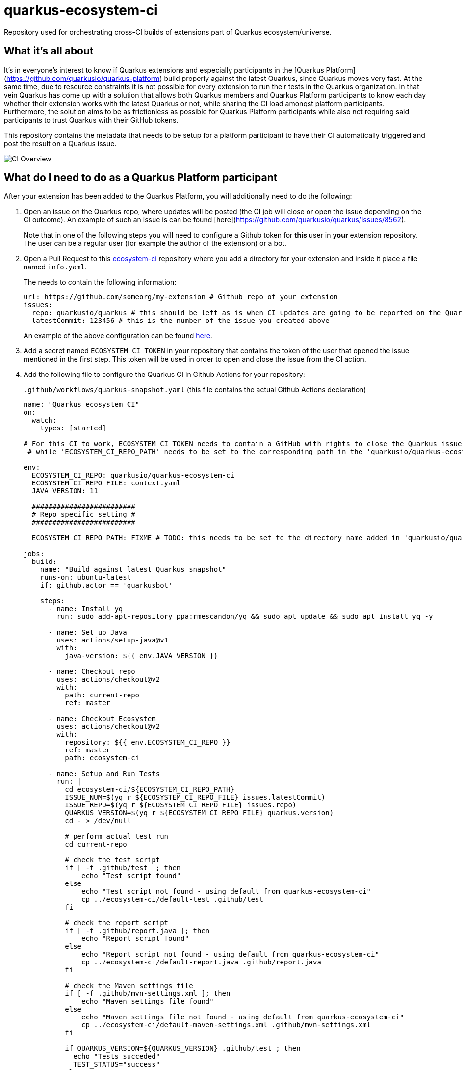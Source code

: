 = quarkus-ecosystem-ci
:plantuml: http://www.plantuml.com/plantuml/proxy?src=https://raw.githubusercontent.com/quarkusio/quarkus-ecosystem-ci/master/

Repository used for orchestrating cross-CI builds of extensions part of Quarkus ecosystem/universe.

== What it's all about

It's in everyone's interest to know if Quarkus extensions and especially participants in the [Quarkus Platform](https://github.com/quarkusio/quarkus-platform) build properly 
against the latest Quarkus, since Quarkus moves very fast.
At the same time, due to resource constraints it is not possible for every extension to run their tests in the Quarkus organization.
In that vein Quarkus has come up with a solution that allows both Quarkus members and Quarkus Platform participants to know each day whether their extension
works with the latest Quarkus or not, while sharing the CI load amongst platform participants.
Furthermore, the solution aims to be as frictionless as possible for Quarkus Platform participants while also not requiring said participants to trust 
Quarkus with their GitHub tokens. 

This repository contains the metadata that needs to be setup for a platform participant to have their CI automatically triggered and post the result on a Quarkus issue.

image::{plantuml}/ci-overview.puml[CI Overview]

== What do I need to do as a Quarkus Platform participant  

After your extension has been added to the Quarkus Platform, you will additionally need to do the following:

1. Open an issue on the Quarkus repo, where updates will be posted (the CI job will close or open the issue depending on the CI outcome). 
An example of such an issue is can be found [here](https://github.com/quarkusio/quarkus/issues/8562). 
+
Note that in one of the following steps you will need to configure a Github token for **this** user in **your** extension repository. 
The user can be a regular user (for example the author of the extension) or a bot.   

2. Open a Pull Request to this https://github.com/ecosystem-ci[ecosystem-ci] repository where you add a directory for your extension and inside it place a file named `info.yaml`.
+
The needs to contain the following information:
+
[source,yaml]
----
url: https://github.com/someorg/my-extension # Github repo of your extension
issues:
  repo: quarkusio/quarkus # this should be left as is when CI updates are going to be reported on the Quarkus repository
  latestCommit: 123456 # this is the number of the issue you created above
----
+
An example of the above configuration can be found https://github.com/quarkusio/quarkus-ecosystem-ci/blob/419a6c18312ac26ab0213ae1bf0ee6d38a550f4e/qpid/info.yaml[here].

3. Add a secret named `ECOSYSTEM_CI_TOKEN` in your repository that contains the token of the user that opened the issue mentioned in the first step. This token will be used
in order to open and close the issue from the CI action.

4. Add the following file to configure the Quarkus CI in Github Actions for your repository:
+
`.github/workflows/quarkus-snapshot.yaml` (this file contains the actual Github Actions declaration)
+
[source,yaml]
----
name: "Quarkus ecosystem CI"
on:
  watch:
    types: [started]

# For this CI to work, ECOSYSTEM_CI_TOKEN needs to contain a GitHub with rights to close the Quarkus issue that the user/bot has opened,
 # while 'ECOSYSTEM_CI_REPO_PATH' needs to be set to the corresponding path in the 'quarkusio/quarkus-ecosystem-ci' repository

env:
  ECOSYSTEM_CI_REPO: quarkusio/quarkus-ecosystem-ci
  ECOSYSTEM_CI_REPO_FILE: context.yaml
  JAVA_VERSION: 11

  #########################
  # Repo specific setting #
  #########################

  ECOSYSTEM_CI_REPO_PATH: FIXME # TODO: this needs to be set to the directory name added in 'quarkusio/quarkus-ecosystem-ci'

jobs:
  build:
    name: "Build against latest Quarkus snapshot"
    runs-on: ubuntu-latest
    if: github.actor == 'quarkusbot'

    steps:
      - name: Install yq
        run: sudo add-apt-repository ppa:rmescandon/yq && sudo apt update && sudo apt install yq -y

      - name: Set up Java
        uses: actions/setup-java@v1
        with:
          java-version: ${{ env.JAVA_VERSION }}

      - name: Checkout repo
        uses: actions/checkout@v2
        with:
          path: current-repo
          ref: master

      - name: Checkout Ecosystem
        uses: actions/checkout@v2
        with:
          repository: ${{ env.ECOSYSTEM_CI_REPO }}
          ref: master
          path: ecosystem-ci

      - name: Setup and Run Tests
        run: |
          cd ecosystem-ci/${ECOSYSTEM_CI_REPO_PATH}
          ISSUE_NUM=$(yq r ${ECOSYSTEM_CI_REPO_FILE} issues.latestCommit)
          ISSUE_REPO=$(yq r ${ECOSYSTEM_CI_REPO_FILE} issues.repo)
          QUARKUS_VERSION=$(yq r ${ECOSYSTEM_CI_REPO_FILE} quarkus.version)
          cd - > /dev/null

          # perform actual test run
          cd current-repo

          # check the test script
          if [ -f .github/test ]; then
              echo "Test script found"
          else
              echo "Test script not found - using default from quarkus-ecosystem-ci"
              cp ../ecosystem-ci/default-test .github/test
          fi

          # check the report script
          if [ -f .github/report.java ]; then
              echo "Report script found"
          else
              echo "Report script not found - using default from quarkus-ecosystem-ci"
              cp ../ecosystem-ci/default-report.java .github/report.java
          fi

          # check the Maven settings file
          if [ -f .github/mvn-settings.xml ]; then
              echo "Maven settings file found"
          else
              echo "Maven settings file not found - using default from quarkus-ecosystem-ci"
              cp ../ecosystem-ci/default-maven-settings.xml .github/mvn-settings.xml
          fi

          if QUARKUS_VERSION=${QUARKUS_VERSION} .github/test ; then
            echo "Tests succeded"
            TEST_STATUS="success"
          else
            echo "Tests failed"
            TEST_STATUS="failure"
          fi

          echo "Attempting to report results"

          sudo apt-get update -o Dir::Etc::sourcelist="sources.list" \
            -o Dir::Etc::sourceparts="-" -o APT::Get::List-Cleanup="0"
          sudo apt-get install -y gnupg2 gnupg-agent
          echo "Installing SDKMAN"
          curl -s "https://get.sdkman.io" | bash
          source ~/.sdkman/bin/sdkman-init.sh
          sdk install jbang 0.21.0

          jbang .github/report.java "${{ secrets.ECOSYSTEM_CI_TOKEN }}" "${TEST_STATUS}" "${ISSUE_REPO}" "${ISSUE_NUM}" "${GITHUB_REPOSITORY}"

          echo "Report completed"

          if [[ ${TEST_STATUS} != "success" ]]; then
            exit 1
          fi
----

Finally, if your extension requires a custom test script (by default `default-test` is used), add a file named `.github/test`.

An example project containing the proper Github Action YAML file (and which has been tested with the whole process) can be found https://github.com/geoand/quarkus-qpid-jms/blob/7681349f8bd77a626ab8d38c4d1d3129b7916d08/.github/workflows/quarkus-snapshots.yml[here].

== How come this works?

The "trick" (more like a hack actually) is that Quarkus Platform participant's Github Actions are triggered when the Quarkus Ecosystem CI stars the extension repository.
Furthermore, before starring the repository, some context information is written to this repository which is then meant to be read in the triggered Github Action.
This way this Quarkus Github Action does not need to hold any secrets for the participants.  
